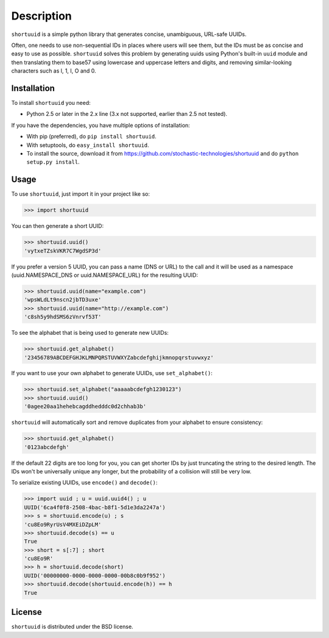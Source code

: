 ===========
Description
===========

``shortuuid`` is a simple python library that generates concise, unambiguous,
URL-safe UUIDs.

Often, one needs to use non-sequential IDs in places where users will see them,
but the IDs must be as concise and easy to use as possible. ``shortuuid`` solves
this problem by generating uuids using Python's built-in ``uuid`` module and then
translating them to base57 using lowercase and uppercase letters and digits, and
removing similar-looking characters such as l, 1, I, O and 0.

.. image:: https://travis-ci.org/stochastic-technologies/shortuuid.png?branch=master
    :target: https://travis-ci.org/stochastic-technologies/shortuuid

Installation
------------

To install ``shortuuid`` you need:

* Python 2.5 or later in the 2.x line (3.x not supported, earlier than 2.5 not tested).

If you have the dependencies, you have multiple options of installation:

* With pip (preferred), do ``pip install shortuuid``.
* With setuptools, do ``easy_install shortuuid``.
* To install the source, download it from
  https://github.com/stochastic-technologies/shortuuid and do
  ``python setup.py install``.

Usage
-----

To use ``shortuuid``, just import it in your project like so:

>>> import shortuuid

You can then generate a short UUID:

>>> shortuuid.uuid()
'vytxeTZskVKR7C7WgdSP3d'

If you prefer a version 5 UUID, you can pass a name (DNS or URL) to the call and
it will be used as a namespace (uuid.NAMESPACE_DNS or uuid.NAMESPACE_URL) for the
resulting UUID:

>>> shortuuid.uuid(name="example.com")
'wpsWLdLt9nscn2jbTD3uxe'
>>> shortuuid.uuid(name="http://example.com")
'c8sh5y9hdSMS6zVnrvf53T'

To see the alphabet that is being used to generate new UUIDs:

>>> shortuuid.get_alphabet()
'23456789ABCDEFGHJKLMNPQRSTUVWXYZabcdefghijkmnopqrstuvwxyz'

If you want to use your own alphabet to generate UUIDs, use ``set_alphabet()``:

>>> shortuuid.set_alphabet("aaaaabcdefgh1230123")
>>> shortuuid.uuid()
'0agee20aa1hehebcagddhedddc0d2chhab3b'

``shortuuid`` will automatically sort and remove duplicates from your alphabet to
ensure consistency:

>>> shortuuid.get_alphabet()
'0123abcdefgh'

If the default 22 digits are too long for you, you can get shorter IDs by just
truncating the string to the desired length. The IDs won't be universally unique
any longer, but the probability of a collision will still be very low.

To serialize existing UUIDs, use ``encode()`` and ``decode()``:

>>> import uuid ; u = uuid.uuid4() ; u
UUID('6ca4f0f8-2508-4bac-b8f1-5d1e3da2247a')
>>> s = shortuuid.encode(u) ; s
'cu8Eo9RyrUsV4MXEiDZpLM'
>>> shortuuid.decode(s) == u
True
>>> short = s[:7] ; short
'cu8Eo9R'
>>> h = shortuuid.decode(short)
UUID('00000000-0000-0000-0000-00b8c0b9f952')
>>> shortuuid.decode(shortuuid.encode(h)) == h
True

License
-------

``shortuuid`` is distributed under the BSD license.
